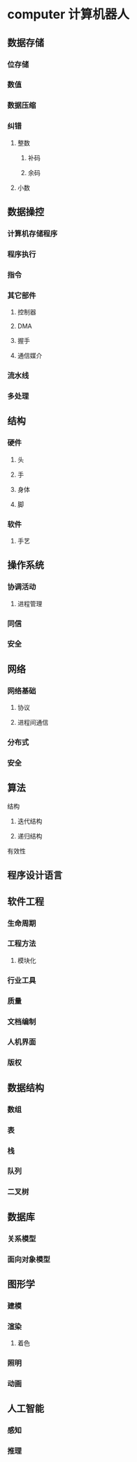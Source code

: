 * computer 计算机器人
** 数据存储
*** 位存储
*** 数值 
*** 数据压缩
*** 纠错
**** 整数
***** 补码
***** 余码
**** 小数
** 数据操控
*** 计算机存储程序
*** 程序执行
*** 指令
*** 其它部件
**** 控制器
**** DMA
**** 握手
**** 通信媒介
*** 流水线
*** 多处理
** 结构
*** 硬件
**** 头
**** 手
**** 身体
**** 脚
*** 软件
**** 手艺
** 操作系统
*** 协调活动
**** 进程管理
*** 同信
*** 安全
** 网络
*** 网络基础
**** 协议
**** 进程间通信
*** 分布式
*** 安全
** 算法
**** 结构
***** 迭代结构
***** 递归结构
**** 有效性
** 程序设计语言
** 软件工程
*** 生命周期
*** 工程方法
**** 模块化
*** 行业工具
*** 质量
*** 文档编制
*** 人机界面
*** 版权
** 数据结构
*** 数组
*** 表
*** 栈
*** 队列
*** 二叉树
** 数据库
*** 关系模型
*** 面向对象模型
** 图形学
*** 建模
*** 渲染
**** 着色
*** 照明
*** 动画
** 人工智能
*** 感知
*** 推理
